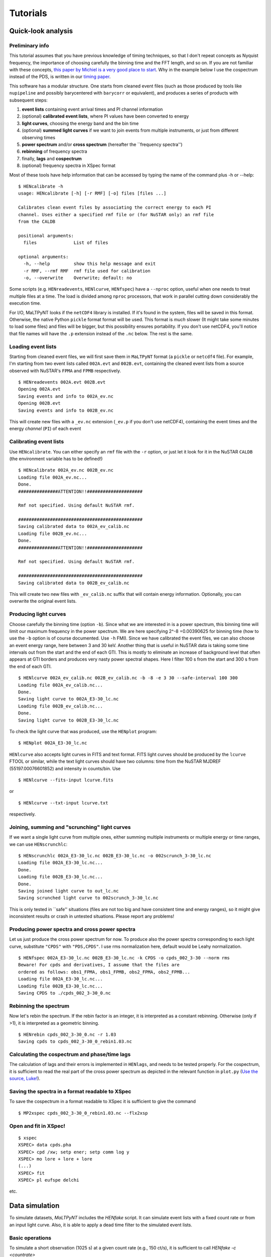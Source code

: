 Tutorials
=========

Quick-look analysis
-------------------

Preliminary info
~~~~~~~~~~~~~~~~~~~

This tutorial assumes that you have previous knowledge of timing
techniques, so that I don't repeat concepts as Nyquist frequency, the
importance of choosing carefully the binning time and the FFT length,
and so on. If you are not familiar with these concepts, `this paper by
Michiel is a very good place to
start <http://dare.uva.nl/document/2/47104>`__. Why in the example below
I use the cospectrum instead of the PDS, is written in our `timing
paper <http://arxiv.org/abs/1409.3248>`__.

This software has a modular structure. One starts from cleaned event
files (such as those produced by tools like ``nupipeline`` and possibly
barycentered with ``barycorr`` or equivalent), and produces a series of
products with subsequent steps:

1. **event lists** containing event arrival times and PI channel
   information

2. (optional) **calibrated event lists**, where PI values have been
   converted to energy

3. **light curves**, choosing the energy band and the bin time

4. (optional) **summed light curves** if we want to join events from
   multiple instruments, or just from different observing times

5. **power spectrum** and/or **cross spectrum** (hereafter the
   \`\`frequency spectra'')

6. **rebinning** of frequency spectra

7. finally, **lags** and **cospectrum**

8. (optional) frequency spectra in XSpec format

Most of these tools have help information that can be accessed by typing
the name of the command plus -h or --help:

::

    $ HENcalibrate -h
    usage: HENcalibrate [-h] [-r RMF] [-o] files [files ...]

    Calibrates clean event files by associating the correct energy to each PI
    channel. Uses either a specified rmf file or (for NuSTAR only) an rmf file
    from the CALDB

    positional arguments:
      files              List of files

    optional arguments:
      -h, --help         show this help message and exit
      -r RMF, --rmf RMF  rmf file used for calibration
      -o, --overwrite    Overwrite; default: no

Some scripts (e.g. ``HENreadevents``, ``HENlcurve``, ``HENfspec``) have a
``--nproc`` option, useful when one needs to treat multiple files at a
time. The load is divided among ``nproc`` processors, that work in
parallel cutting down considerably the execution time.

For I/O, MaLTPyNT looks if the ``netCDF4`` library is installed. If it's
found in the system, files will be saved in this format. Otherwise, the
native Python ``pickle`` format format will be used. This format is
*much* slower (It might take some minutes to load some files) and files
will be bigger, but this possibility ensures portability. If you don't
use netCDF4, you'll notice that file names will have the ``.p``
extension instead of the ``.nc`` below. The rest is the same.

Loading event lists
~~~~~~~~~~~~~~~~~~~~~~

Starting from cleaned event files, we will first save them in
``MaLTPyNT`` format (a ``pickle`` or ``netcdf4`` file). For example, I'm starting
from two event lists called ``002A.evt`` and ``002B.evt``, containing
the cleaned event lists from a source observed with NuSTAR's ``FPMA``
and ``FPMB`` respectively.

::

    $ HENreadevents 002A.evt 002B.evt
    Opening 002A.evt
    Saving events and info to 002A_ev.nc
    Opening 002B.evt
    Saving events and info to 002B_ev.nc

This will create new files with a ``_ev.nc`` extension (``_ev.p`` if you
don't use netCDF4), containing the event times and the energy *channel*
(``PI``) of each event

Calibrating event lists
~~~~~~~~~~~~~~~~~~~~~~~

Use ``HENcalibrate``. You can either specify an ``rmf`` file with the
``-r`` option, or just let it look for it in the NuSTAR ``CALDB`` (the
environment variable has to be defined!)

::

    $ HENcalibrate 002A_ev.nc 002B_ev.nc
    Loading file 002A_ev.nc...
    Done.
    ###############ATTENTION!!#####################

    Rmf not specified. Using default NuSTAR rmf.

    ###############################################
    Saving calibrated data to 002A_ev_calib.nc
    Loading file 002B_ev.nc...
    Done.
    ###############ATTENTION!!#####################

    Rmf not specified. Using default NuSTAR rmf.

    ###############################################
    Saving calibrated data to 002B_ev_calib.nc

This will create two new files with ``_ev_calib.nc`` suffix that will
contain energy information. Optionally, you can overwrite the original
event lists.


Producing light curves
~~~~~~~~~~~~~~~~~~~~~~

Choose carefully the binning
time (option ``-b``). Since what we are interested in is a power
spectrum, this binning time will limit our maximum frequency in the
power spectrum. We are here specifying 2^-8 =0.00390625 for binning time
(how to use the ``-b`` option is of course documented. Use ``-h`` FMI).
Since we have calibrated the event files, we can also choose an event
energy range, here between 3 and 30 keV. Another thing that is useful in
NuSTAR data is taking some time intervals out from the start and the end
of each GTI. This is mostly to eliminate an increase of background level
that often appears at GTI borders and produces very nasty power spectral
shapes. Here I filter 100 s from the start and 300 s from the end of
each GTI.

::

    $ HENlcurve 002A_ev_calib.nc 002B_ev_calib.nc -b -8 -e 3 30 --safe-interval 100 300
    Loading file 002A_ev_calib.nc...
    Done.
    Saving light curve to 002A_E3-30_lc.nc
    Loading file 002B_ev_calib.nc...
    Done.
    Saving light curve to 002B_E3-30_lc.nc

To check the light curve that was produced, use the ``HENplot`` program:

::

    $ HENplot 002A_E3-30_lc.nc

``HENlcurve`` also accepts light curves in FITS and text format. FITS light curves
should be produced by the ``lcurve`` FTOOL or similar, while the text light
curves should have
two columns: time from the NuSTAR MJDREF (55197.00076601852) and intensity in
counts/bin.
Use
::

    $ HENlcurve --fits-input lcurve.fits

or

::

    $ HENlcurve --txt-input lcurve.txt

respectively.

Joining, summing and "scrunching" light curves
~~~~~~~~~~~~~~~~~~~~~~~~~~~~~~~~~~~~~~~~~~~~~~~~~

If we want a single light curve from multiple ones, either summing
multiple instruments or multiple energy or time ranges, we can use
``HENscrunchlc``:

::

    $ HENscrunchlc 002A_E3-30_lc.nc 002B_E3-30_lc.nc -o 002scrunch_3-30_lc.nc
    Loading file 002A_E3-30_lc.nc...
    Done.
    Loading file 002B_E3-30_lc.nc...
    Done.
    Saving joined light curve to out_lc.nc
    Saving scrunched light curve to 002scrunch_3-30_lc.nc

This is only tested in \`\`safe'' situations (files are not too big and
have consistent time and energy ranges), so it might give inconsistent
results or crash in untested situations. Please report any problems!

Producing power spectra and cross power spectra
~~~~~~~~~~~~~~~~~~~~~~~~~~~~~~~~~~~~~~~~~~~~~~~~~~

Let us just produce the cross power spectrum for now. To produce also
the power spectra corresponding to each light curve, substitute
``"CPDS"`` with ``"PDS,CPDS"``. I use rms normalization here, default
would be Leahy normalization.

::

    $ HENfspec 002A_E3-30_lc.nc 002B_E3-30_lc.nc -k CPDS -o cpds_002_3-30 --norm rms
    Beware! For cpds and derivatives, I assume that the files are
    ordered as follows: obs1_FPMA, obs1_FPMB, obs2_FPMA, obs2_FPMB...
    Loading file 002A_E3-30_lc.nc...
    Loading file 002B_E3-30_lc.nc...
    Saving CPDS to ./cpds_002_3-30_0.nc

Rebinning the spectrum
~~~~~~~~~~~~~~~~~~~~~~~~~

Now let's rebin the spectrum. If the rebin factor is an integer, it is
interpreted as a constant rebinning. Otherwise (only if >1), it is
interpreted as a geometric binning.

::

    $ HENrebin cpds_002_3-30_0.nc -r 1.03
    Saving cpds to cpds_002_3-30_0_rebin1.03.nc

Calculating the cospectrum and phase/time lags
~~~~~~~~~~~~~~~~~~~~~~~~~~~~~~~~~~~~~~~~~~~~~~~~~

The calculation of lags and their errors is implemented in ``HENlags``,
and needs to be tested properly. For the cospectrum, it is sufficient to
read the real part of the cross power spectrum as depicted in the
relevant function in ``plot.py`` (`Use the source,
Luke! <http://adastraerrans.com/archivos/use-the-source-luke.png>`__).

Saving the spectra in a format readable to XSpec
~~~~~~~~~~~~~~~~~~~~~~~~~~~~~~~~~~~~~~~~~~~~~~~~~~~

To save the cospectrum in a format readable to XSpec it is sufficient to
give the command

::

    $ MP2xspec cpds_002_3-30_0_rebin1.03.nc --flx2xsp

Open and fit in XSpec!
~~~~~~~~~~~~~~~~~~~~~~~~~

::

    $ xspec
    XSPEC> data cpds.pha
    XSPEC> cpd /xw; setp ener; setp comm log y
    XSPEC> mo lore + lore + lore
    (...)
    XSPEC> fit
    XSPEC> pl eufspe delchi

etc. |screenshot.png|


.. |screenshot.png| image:: images/3911632225-screenshot.png


Data simulation
---------------

To simulate datasets, `MaLTPyNT` includes the `HENfake` script. It can simulate
event lists with a fixed count rate or from an input light curve. Also, it is able
to apply a dead time filter to the simulated event lists.

Basic operations
~~~~~~~~~~~~~~~~
To simulate a short observation (1025 s) at a given count rate (e.g., 150 ct/s),
it is sufficient to call `HENfake -c <countrate>`

::

    $ HENfake -c 150
    $ ls
    events.evt

To simulate an event list from an input light curve, use the `-l` (or `--lc`)
option. The light curve can be in FITS or MaLTPyNT native format (or one can use
HENlcurve for the conversion from text format):

::

    $ HENfake -l lightcurve.fits

To apply dead time to the generated events, use the `--deadtime` option. deadtime
can be supplied as a single number, meaning a constant dead time

::

    $ HENfake -l lightcurve.fits --deadtime 2.5e-3

or as two numbers (`mean`, `sigma`), meaning a Gaussian distribution of dead
times with the specified mean and sigma.

More advanced options are available using the functions in `maltpynt.fake`.
